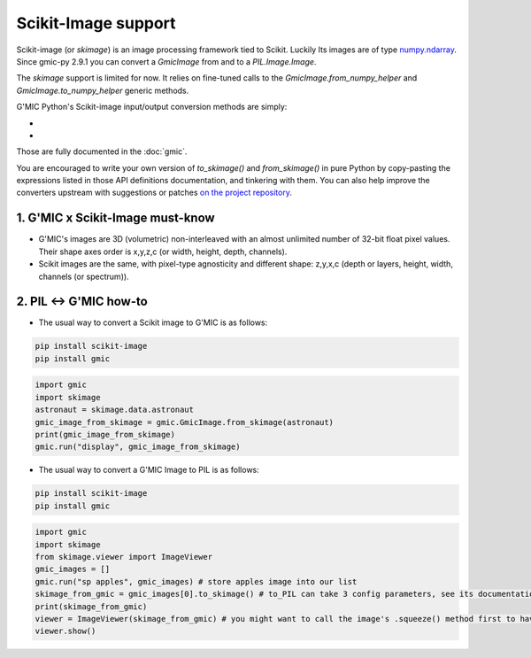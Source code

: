Scikit-Image support
======================
Scikit-image (or `skimage`) is an image processing framework tied to Scikit. Luckily Its images are of type `numpy.ndarray <https://numpy.org/doc/stable/reference/generated/numpy.ndarray.html>`_.
Since gmic-py 2.9.1 you can convert a `GmicImage` from and to a `PIL.Image.Image`.

The `skimage` support is limited for now. It relies on fine-tuned calls to the `GmicImage.from_numpy_helper` and `GmicImage.to_numpy_helper` generic methods.

G'MIC Python's Scikit-image input/output conversion methods are simply:

- .. autosignature:: gmic.GmicImage.from_skimage

- .. autosignature:: gmic.GmicImage.to_skimage

Those are fully documented in the :doc:`gmic`.

You are encouraged to write your own version of `to_skimage()` and `from_skimage()` in pure Python by copy-pasting the expressions listed in those API definitions documentation, and tinkering with them.
You can also help improve the converters upstream with suggestions or patches `on the project repository <https://github.com/myselfhimself/gmic-py/issues>`_.

1. G'MIC x Scikit-Image must-know
###################################
* G'MIC's images are 3D (volumetric) non-interleaved with an almost unlimited number of 32-bit float pixel values. Their shape axes order is x,y,z,c (or width, height, depth, channels).
* Scikit images are the same, with pixel-type agnosticity and different shape: z,y,x,c (depth or layers, height, width, channels (or spectrum)).

2. PIL <-> G'MIC how-to
#####################################
* The usual way to convert a Scikit image to G'MIC is as follows:

.. code-block:: sh

    pip install scikit-image
    pip install gmic

.. code-block:: python

    import gmic
    import skimage
    astronaut = skimage.data.astronaut
    gmic_image_from_skimage = gmic.GmicImage.from_skimage(astronaut)
    print(gmic_image_from_skimage)
    gmic.run("display", gmic_image_from_skimage)

* The usual way to convert a G'MIC Image to PIL is as follows:

.. code-block:: sh

    pip install scikit-image
    pip install gmic

.. code-block:: python

    import gmic
    import skimage
    from skimage.viewer import ImageViewer
    gmic_images = []
    gmic.run("sp apples", gmic_images) # store apples image into our list
    skimage_from_gmic = gmic_images[0].to_skimage() # to_PIL can take 3 config parameters, see its documentation or run help(gmic.GmicImage.to_PIL)
    print(skimage_from_gmic)
    viewer = ImageViewer(skimage_from_gmic) # you might want to call the image's .squeeze() method first to have it 2D
    viewer.show()
